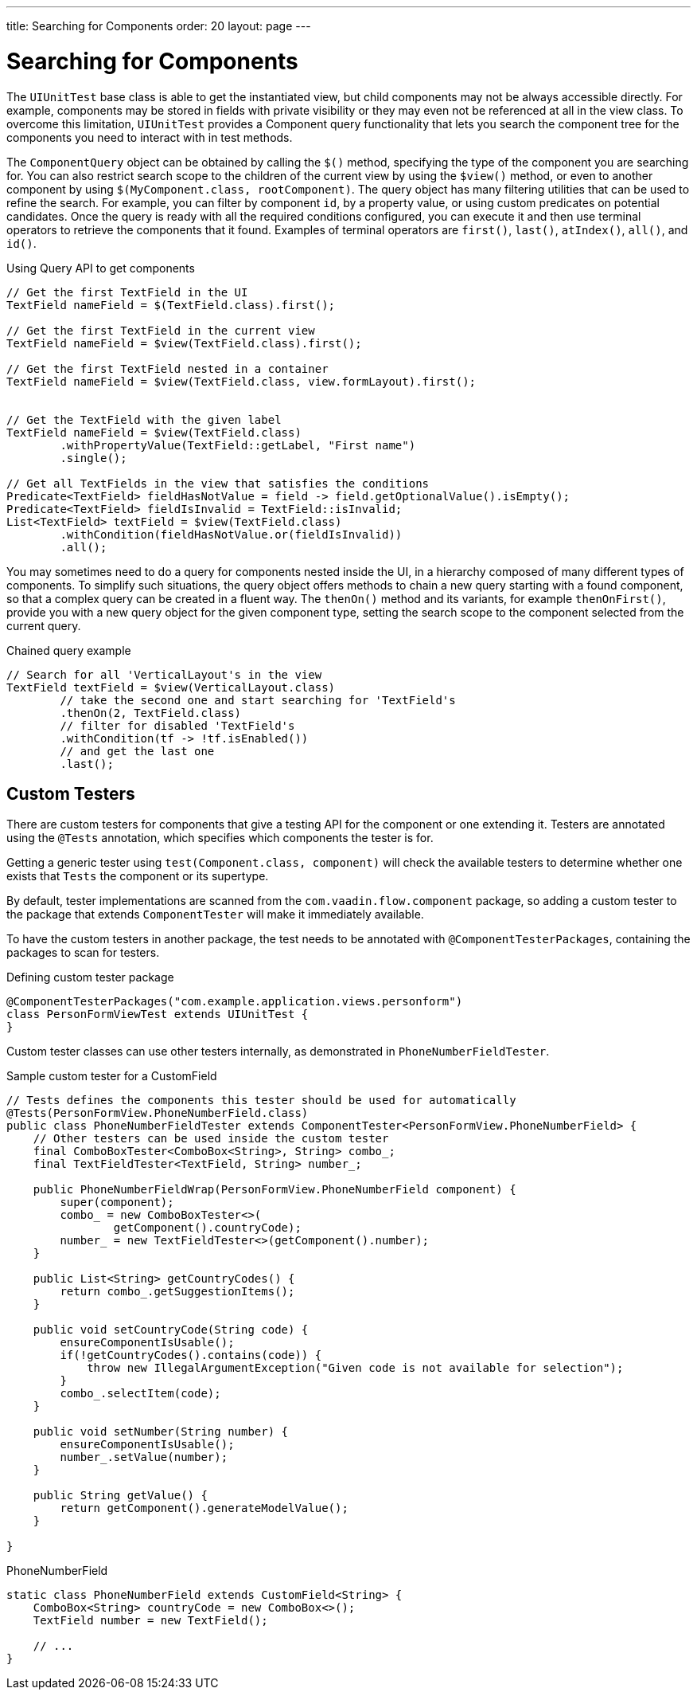 ---
title: Searching for Components
order: 20
layout: page
---

[[testbench.uiunit.search-components]]
= Searching for Components

The [classname]`UIUnitTest` base class is able to get the instantiated view, but child components may not be always accessible directly.
For example, components may be stored in fields with private visibility or they may even not be referenced at all in the view class.
To overcome this limitation, [classname]`UIUnitTest` provides a Component query functionality that lets you search the component tree for the components you need to interact with in test methods.

The [classname]`ComponentQuery` object can be obtained by calling the [methodname]`$()` method, specifying the type of the component you are searching for.
You can also restrict search scope to the children of the current view by using the [methodname]`$view()` method, or even to another component by using [methodname]`$(MyComponent.class, rootComponent)`.
The query object has many filtering utilities that can be used to refine the search.
For example, you can filter by component `id`, by a property value, or using custom predicates on potential candidates.
Once the query is ready with all the required conditions configured, you can execute it and then use terminal operators to retrieve the components that it found.
Examples of terminal operators are [methodname]`first()`, [methodname]`last()`, [methodname]`atIndex()`, [methodname]`all()`, and [methodname]`id()`.

.Using Query API to get components
[source,java]
----
// Get the first TextField in the UI
TextField nameField = $(TextField.class).first();

// Get the first TextField in the current view
TextField nameField = $view(TextField.class).first();

// Get the first TextField nested in a container
TextField nameField = $view(TextField.class, view.formLayout).first();


// Get the TextField with the given label
TextField nameField = $view(TextField.class)
        .withPropertyValue(TextField::getLabel, "First name")
        .single();

// Get all TextFields in the view that satisfies the conditions
Predicate<TextField> fieldHasNotValue = field -> field.getOptionalValue().isEmpty();
Predicate<TextField> fieldIsInvalid = TextField::isInvalid;
List<TextField> textField = $view(TextField.class)
        .withCondition(fieldHasNotValue.or(fieldIsInvalid))
        .all();

----


You may sometimes need to do a query for components nested inside the UI, in a hierarchy composed of many different types of components.
To simplify such situations, the query object offers methods to chain a new query starting with a found component, so that a complex query can be created in a fluent way.
The [methodname]`thenOn()` method and its variants, for example [methodname]`thenOnFirst()`, provide you with a new query object for the given component type, setting the search scope to the component selected from the current query.

.Chained query example
[source,java]
----

// Search for all 'VerticalLayout's in the view
TextField textField = $view(VerticalLayout.class)
        // take the second one and start searching for 'TextField's
        .thenOn(2, TextField.class)
        // filter for disabled 'TextField's
        .withCondition(tf -> !tf.isEnabled())
        // and get the last one
        .last();
----

[[testbench.uiunit.testers]]
== Custom Testers

There are custom testers for components that give a testing API for the component or one extending it.
Testers are annotated using the [annotationname]`@Tests` annotation, which specifies which components the tester is for.

Getting a generic tester using [methodname]`test(Component.class, component)` will check the available testers to determine whether one exists that `Tests` the component or its supertype.

By default, tester implementations are scanned from the `com.vaadin.flow.component` package, so adding a custom tester to the package that extends [classname]`ComponentTester` will make it immediately available.

To have the custom testers in another package, the test needs to be annotated with [annotationname]`@ComponentTesterPackages`, containing the packages to scan for testers.

.Defining custom tester package
[source,java]
----
@ComponentTesterPackages("com.example.application.views.personform")
class PersonFormViewTest extends UIUnitTest {
}
----

Custom tester classes can use other testers internally, as demonstrated in [classname]`PhoneNumberFieldTester`.

.Sample custom tester for a CustomField
[source,java]
----
// Tests defines the components this tester should be used for automatically
@Tests(PersonFormView.PhoneNumberField.class)
public class PhoneNumberFieldTester extends ComponentTester<PersonFormView.PhoneNumberField> {
    // Other testers can be used inside the custom tester
    final ComboBoxTester<ComboBox<String>, String> combo_;
    final TextFieldTester<TextField, String> number_;

    public PhoneNumberFieldWrap(PersonFormView.PhoneNumberField component) {
        super(component);
        combo_ = new ComboBoxTester<>(
                getComponent().countryCode);
        number_ = new TextFieldTester<>(getComponent().number);
    }

    public List<String> getCountryCodes() {
        return combo_.getSuggestionItems();
    }

    public void setCountryCode(String code) {
        ensureComponentIsUsable();
        if(!getCountryCodes().contains(code)) {
            throw new IllegalArgumentException("Given code is not available for selection");
        }
        combo_.selectItem(code);
    }

    public void setNumber(String number) {
        ensureComponentIsUsable();
        number_.setValue(number);
    }

    public String getValue() {
        return getComponent().generateModelValue();
    }

}
----

.PhoneNumberField
[source,java]
----
static class PhoneNumberField extends CustomField<String> {
    ComboBox<String> countryCode = new ComboBox<>();
    TextField number = new TextField();

    // ...
}
----
